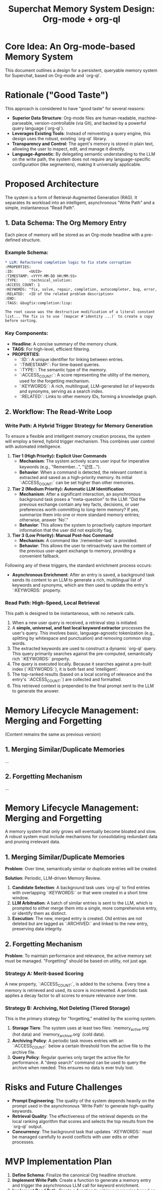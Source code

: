 #+TITLE: Superchat Memory System Design: Org-mode + org-ql

* Core Idea: An Org-mode-based Memory System

This document outlines a design for a persistent, queryable memory system
for Superchat, based on Org-mode and `org-ql`.

* Rationale ("Good Taste")

This approach is considered to have "good taste" for several reasons:

- **Superior Data Structure**: Org-mode files are human-readable,
  machine-parseable, version-controllable (via Git), and backed by a
  powerful query language (`org-ql`).
- **Leverages Existing Tools**: Instead of reinventing a query engine,
  this design uses the robust, existing `org-ql` library.
- **Transparency and Control**: The agent's memory is stored in plain
  text, allowing the user to inspect, edit, and manage it directly.
- **Language-Agnostic**: By delegating semantic understanding to the LLM
  on the write path, the system does not require any language-specific
  configuration (like segmenters), making it universally applicable.

* Proposed Architecture

The system is a form of Retrieval-Augmented Generation (RAG). It separates
its workload into an intelligent, asynchronous "Write Path" and a simple,
instantaneous "Read Path".

** 1. Data Schema: The Org Memory Entry

Each piece of memory will be stored as an Org-mode headline with a
pre-defined structure.

*** Example Schema:

#+begin_src org
* LLM: Refactored completion logic to fix state corruption
:PROPERTIES:
:ID:       <UUID>
:TIMESTAMP: <YYYY-MM-DD HH:MM:SS>
:TYPE:     :technical_solution:
:ACCESS_COUNT: 1
:KEYWORDS: "fix, solve, repair, completion, autocompleter, bug, error, issue, state corruption, copy-list, destructive modification"
:RELATED:  <ID of the related problem description>
:END:
:TAGS: &bugfix:completion:lisp:

The root cause was the destructive modification of a literal constant
list... The fix is to use `(mapcar #'identity ...)` to create a copy
before sorting.
#+end_src

*** Key Components:
    - *Headline*: A concise summary of the memory chunk.
    - *TAGS*: For high-level, efficient filtering.
    - *PROPERTIES*:
      - `:ID:`: A unique identifier for linking between entries.
      - `:TIMESTAMP:`: For time-based queries.
      - `:TYPE:`: The semantic type of the memory.
      - `:ACCESS_COUNT:`: A score representing the utility of the memory,
        used for the forgetting mechanism.
      - `:KEYWORDS:`: A rich, multilingual, LLM-generated list of
        keywords and synonyms, serving as a search index.
      - `:RELATED:`: Links to other memory IDs, forming a knowledge graph.

** 2. Workflow: The Read-Write Loop

*** Write Path: A Hybrid Trigger Strategy for Memory Generation

To ensure a flexible and intelligent memory creation process, the system
will employ a tiered, hybrid trigger mechanism. This combines user
control with automated intelligence.

1.  **Tier 1 (High Priority): Explicit User Commands**
    - *Mechanism*: The system actively scans user input for imperative
      keywords (e.g., "Remember...", "记住...").
    - *Behavior*: When a command is detected, the relevant content is
      extracted and saved as a high-priority memory. Its initial
      `:ACCESS_COUNT:` can be set higher than other memories.

2.  **Tier 2 (Medium Priority): Automatic LLM Identification**
    - *Mechanism*: After a significant interaction, an asynchronous
      background task poses a "meta-question" to the LLM: "Did the
      previous exchange contain any key facts, decisions, or user
      preferences worth committing to long-term memory? If yes, summarize
      them into one or more standard memory entries; otherwise, answer 'No'."
    - *Behavior*: This allows the system to proactively capture important
      information that the user did not explicitly flag.

3.  **Tier 3 (Low Priority): Manual Post-hoc Command**
    - *Mechanism*: A command like `/remember-last` is provided.
    - *Behavior*: This allows the user to retroactively save the content
      of the previous user-agent exchange to memory, providing a
      convenient fallback.

Following any of these triggers, the standard enrichment process occurs:

- **Asynchronous Enrichment**: After an entry is saved, a background
  task sends its content to an LLM to generate a rich, multilingual
  list of keywords and synonyms, which are then used to update the
  entry's `:KEYWORDS:` property.

*** Read Path: High-Speed, Local Retrieval

This path is designed to be instantaneous, with no network calls.

1.  When a new user query is received, a retrieval step is initiated.
2.  A **simple, universal, and fast local keyword extractor** processes
    the user's query. This involves basic, language-agnostic
    tokenization (e.g., splitting by whitespace and punctuation) and
    removing common stop words.
3.  The extracted keywords are used to construct a dynamic `org-ql` query.
    This query primarily searches against the pre-computed, semantically
    rich `:KEYWORDS:` property.
4.  The query is executed locally. Because it searches against a
    pre-built index (`:KEYWORDS:`), it is both fast and 'intelligent'.
5.  The top-ranked results (based on a local scoring of relevance and the
    entry's `:ACCESS_COUNT:`) are collected and formatted.
6.  This retrieved context is prepended to the final prompt sent to the
    LLM to generate the answer.

* Memory Lifecycle Management: Merging and Forgetting

(Content remains the same as previous version)

** 1. Merging Similar/Duplicate Memories

...

** 2. Forgetting Mechanism

...

* Memory Lifecycle Management: Merging and Forgetting

A memory system that only grows will eventually become bloated and slow. A
robust system must include mechanisms for consolidating redundant data and
pruning irrelevant data.

** 1. Merging Similar/Duplicate Memories

*Problem*: Over time, semantically similar or duplicate entries will be
created.

*Solution*: Periodic, LLM-driven Memory Review.
1.  *Candidate Selection*: A background task uses `org-ql` to find
    entries with overlapping `:KEYWORDS:` or that were created in a short
    time window.
2.  *LLM Arbitration*: A batch of similar entries is sent to the LLM,
    which is prompted to either merge them into a single, more
    comprehensive entry, or identify them as distinct.
3.  *Execution*: The new, merged entry is created. Old entries are not
    deleted but are tagged as `:ARCHIVED:` and linked to the new entry,
    preserving data integrity.

** 2. Forgetting Mechanism

*Problem*: To maintain performance and relevance, the active memory set
must be managed. "Forgetting" should be based on utility, not just age.

*** Strategy A: Merit-based Scoring
A new property, `:ACCESS_COUNT:`, is added to the schema. Every time a
memory is retrieved and used, its score is incremented. A periodic task
applies a decay factor to all scores to ensure relevance over time.

*** Strategy B: Archiving, Not Deleting (Tiered Storage)
This is the primary strategy for "forgetting," enabled by the scoring
system.
1.  *Storage Tiers*: The system uses at least two files:
    `memory_active.org` (hot data) and `memory_archive.org` (cold data).
2.  *Archiving Policy*: A periodic task moves entries with an
    `:ACCESS_COUNT:` below a certain threshold from the active file to the
    archive file.
3.  *Query Policy*: Regular queries only target the active file for
    performance. A "deep search" command can be used to query the
    archive when needed. This ensures no data is ever truly lost.

* Risks and Future Challenges

- **Prompt Engineering**: The quality of the system depends heavily on the
  prompt used in the asynchronous 'Write Path' to generate high-quality
  keywords.
- **Retrieval Quality**: The effectiveness of the retrieval depends on the
  local ranking algorithm that scores and selects the top results from
  the `org-ql` output.
- **Concurrency**: The background task that updates `:KEYWORDS:` must be
  managed carefully to avoid conflicts with user edits or other
  processes.

* MVP Implementation Plan

1.  **Define Schema**: Finalize the canonical Org headline structure.
2.  **Implement Write Path**: Create a function to generate a memory entry
    and trigger the asynchronous LLM call for keyword enrichment.
3.  **Implement Read Path**: Create a function to retrieve memories based
    on simple, universal keyword extraction and a local ranking
    algorithm.
4.  **Integrate**: Plug the retrieved context into the main `superchat`
    prompting logic.
5.  **Iterate**: Test and refine the system.
6.  **Plan for Lifecycle**: Design and implement a basic strategy for
    memory scoring and archiving.
